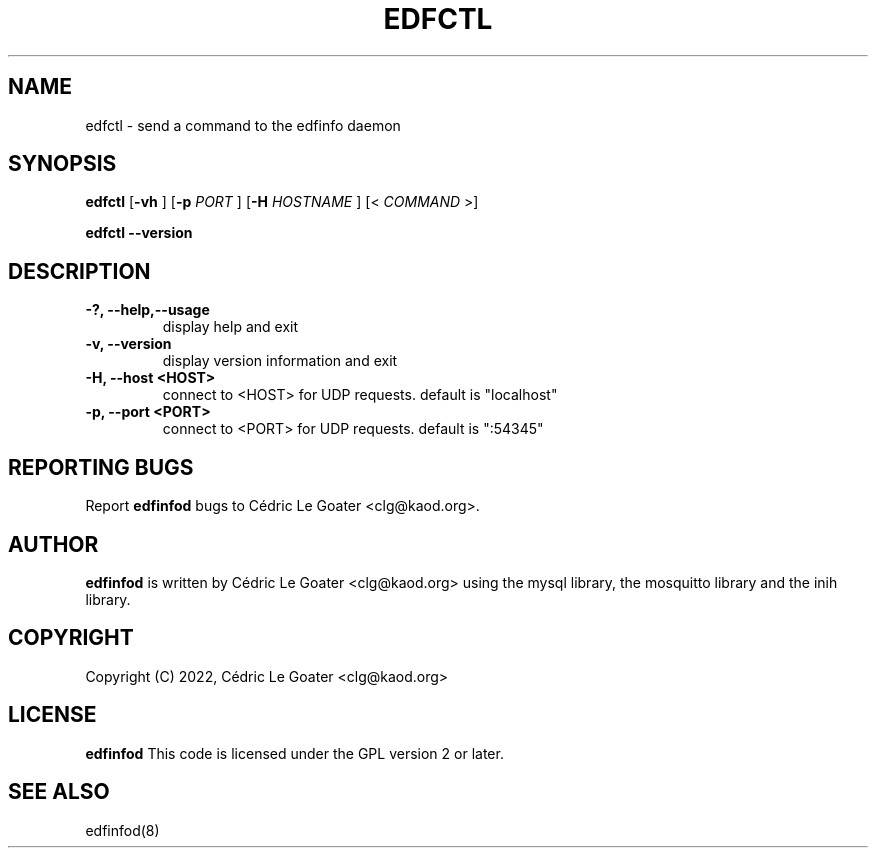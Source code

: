 .TH EDFCTL 1 "March 2015" "" "User Commands"

.SH NAME
edfctl \-  send a command to the edfinfo daemon

.SH SYNOPSIS
.B edfctl 
.RB [ -vh 
.RB ]
.RB [ -p
.I PORT
.RB ]
.RB [ -H
.I HOSTNAME
.RB ]
.RB [<
.I COMMAND
.RB >]

.B edfctl --version

.br
.SH DESCRIPTION
.TP
.B \-?, \-\-help,--usage
display help and exit
.TP
.B \-v, \-\-version
display version information and exit
.TP
.B \-H, \-\-host <HOST>
connect to <HOST> for UDP requests. default is "localhost"
.TP
.B \-p, \-\-port <PORT>
connect to <PORT> for UDP requests. default is ":54345"

.SH REPORTING BUGS
Report 
.B edfinfod
bugs to Cédric Le Goater <clg@kaod.org>.

.SH AUTHOR
.B edfinfod
is written by Cédric Le Goater <clg@kaod.org> using the mysql library, the
mosquitto library and the inih library. 

.SH COPYRIGHT
Copyright (C) 2022, Cédric Le Goater <clg@kaod.org>

.SH LICENSE
.B edfinfod
This code is licensed under the GPL version 2 or later.

.SH SEE ALSO
edfinfod(8)
